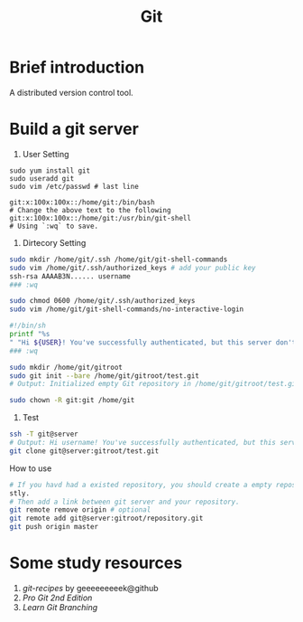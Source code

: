 #+TITLE: Git

* Brief introduction

A distributed version control tool.

* Build a git server

1. User Setting
#+begin_src
sudo yum install git
sudo useradd git
sudo vim /etc/passwd # last line

git:x:100x:100x::/home/git:/bin/bash
# Change the above text to the following
git:x:100x:100x::/home/git:/usr/bin/git-shell
# Using `:wq` to save.
#+end_src

2. Dirtecory Setting
#+begin_src bash
sudo mkdir /home/git/.ssh /home/git/git-shell-commands
sudo vim /home/git/.ssh/authorized_keys # add your public key
ssh-rsa AAAAB3N...... username
### :wq

sudo chmod 0600 /home/git/.ssh/authorized_keys
sudo vim /home/git/git-shell-commands/no-interactive-login

#!/bin/sh
printf "%s
" "Hi ${USER}! You've successfully authenticated, but this server don't provide interactive shell access."
### :wq

sudo mkdir /home/git/gitroot
sudo git init --bare /home/git/gitroot/test.git
# Output: Initialized empty Git repository in /home/git/gitroot/test.git/

sudo chown -R git:git /home/git
#+end_src

3. Test
#+begin_src bash
ssh -T git@server
# Output: Hi username! You've successfully authenticated, but this server don't provide interactive shell access.
git clone git@server:gitroot/test.git
#+end_src

How to use
#+begin_src bash
# If you havd had a existed repository, you should create a empty repository on your git server fir
stly.
# Then add a link between git server and your repository.
git remote remove origin # optional
git remote add git@server:gitroot/repository.git
git push origin master
#+end_src

* Some study resources

1. /git-recipes/ by geeeeeeeeek@github
2. /Pro Git 2nd Edition/
3. /Learn Git Branching/
